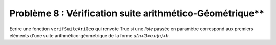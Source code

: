 Problème 8 : Vérification suite arithmético-Géométrique**
---------------------------------------------------------

Ecrire une fonction ``verifSuiteAriGeo`` qui renvoie True si une *liste* passée en paramètre correspond aux premiers éléments d'une suite arithmético-géométrique de la forme *u(n+1)=a.u(n)+b*.

.. easypython:: /exercicesDefiCode/VerifSuiteAriGeo.py
   :language: python
   :uuid: 1231313
